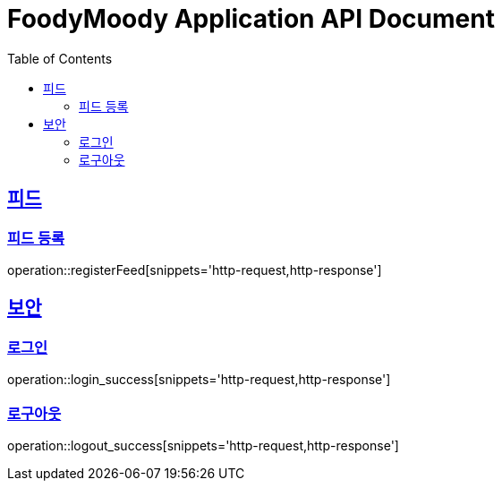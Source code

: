 = FoodyMoody Application API Document
:doctype: book
:icons: font
:source-highlighter: highlightjs
:toc: left
:toclevels: 2
:sectlinks:

[[feed]]
== 피드

=== 피드 등록
operation::registerFeed[snippets='http-request,http-response']

[[auth]]
== 보안

=== 로그인

operation::login_success[snippets='http-request,http-response']

=== 로구아웃

operation::logout_success[snippets='http-request,http-response']
